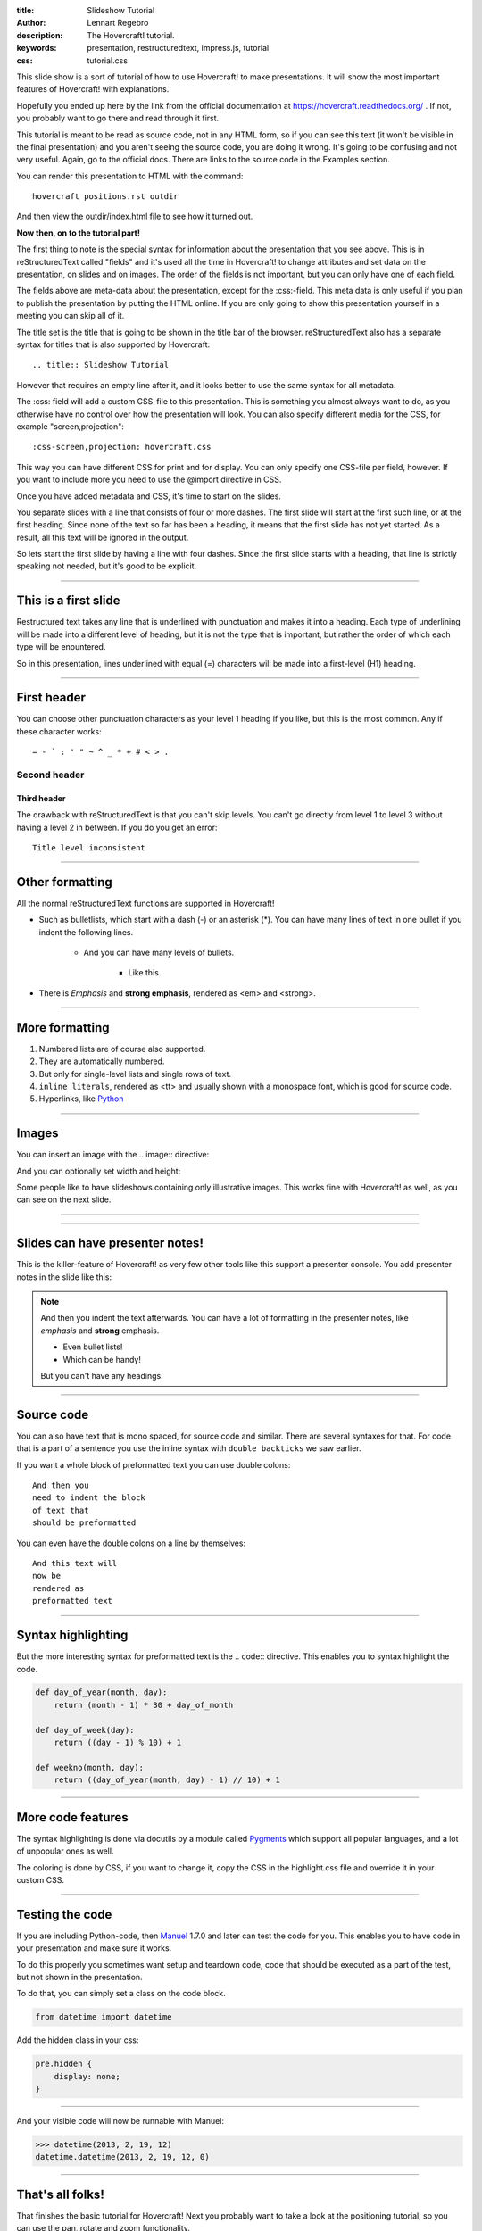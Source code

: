 :title: Slideshow Tutorial
:author: Lennart Regebro
:description: The Hovercraft! tutorial.
:keywords: presentation, restructuredtext, impress.js, tutorial
:css: tutorial.css

This slide show is a sort of tutorial of how to use Hovercraft! to make
presentations. It will show the most important features of Hovercraft! with
explanations.

Hopefully you ended up here by the link from the official documentation at
https://hovercraft.readthedocs.org/ . If not, you probably want to go there
and read through it first.

This tutorial is meant to be read as source code, not in any HTML form, so if
you can see this text (it won't be visible in the final presentation) and you
aren't seeing the source code, you are doing it wrong. It's going to be
confusing and not very useful. Again, go to the official docs. There are
links to the source code in the Examples section.

You can render this presentation to HTML with the command::

    hovercraft positions.rst outdir

And then view the outdir/index.html file to see how it turned out.

**Now then, on to the tutorial part!**

The first thing to note is the special syntax for information about the
presentation that you see above. This is in reStructuredText called "fields"
and it's used all the time in Hovercraft! to change attributes and set data
on the presentation, on slides and on images. The order of the fields is not
important, but you can only have one of each field.

The fields above are meta-data about the presentation, except for the
:css:-field. This meta data is only useful if you plan to publish the
presentation by putting the HTML online. If you are only going to show this
presentation yourself in a meeting you can skip all of it.

The title set is the title that is going to be shown in the title bar of the
browser. reStructuredText also has a separate syntax for titles that is also
supported by Hovercraft::

    .. title:: Slideshow Tutorial

However that requires an empty line after it, and it looks better to use the
same syntax for all metadata.

The :css: field will add a custom CSS-file to this presentation. This is
something you almost always want to do, as you otherwise have no control over
how the presentation will look. You can also specify different media for
the CSS, for example "screen,projection"::

    :css-screen,projection: hovercraft.css

This way you can have different CSS for print and for display. You can only
specify one CSS-file per field, however. If you want to include more you
need to use the @import directive in CSS.

Once you have added metadata and CSS, it's time to start on the slides.

You separate slides with a line that consists of four or more dashes. The
first slide will start at the first such line, or at the first heading. Since
none of the text so far has been a heading, it means that the first slide has
not yet started. As a result, all this text will be ignored in the output.

So lets start the first slide by having a line with four dashes. Since the
first slide starts with a heading, that line is strictly speaking not needed,
but it's good to be explicit.

----

This is a first slide
=====================

Restructured text takes any line that is underlined with punctuation and
makes it into a heading. Each type of underlining will be made into a different
level of heading, but it is not the type that is important, but rather the
order of which each type will be enountered.

So in this presentation, lines underlined with equal (=) characters will be
made into a first-level (H1) heading.

----

First header
============

You can choose other punctuation characters as your level 1 heading if you like,
but this is the most common. Any if these character works::

    = - ` : ' " ~ ^ _ * + # < > .

Second header
-------------

Third header
............

The drawback with reStructuredText is that you can't skip levels. You can't
go directly from level 1 to level 3 without having a level 2 in between.
If you do you get an error::

    Title level inconsistent

----

Other formatting
================

All the normal reStructuredText functions are supported in Hovercraft!

- Such as bulletlists, which start with a dash (-) or an asterisk (*).
  You can have many lines of text in one bullet if you indent the
  following lines.

   - And you can have many levels of bullets.

       - Like this.

- There is *Emphasis* and **strong emphasis**, rendered as <em> and <strong>.

----

More formatting
===============

#. Numbered lists are of course also supported.

#. They are automatically numbered.

#. But only for single-level lists and single rows of text.

#. ``inline literals``, rendered as <tt> and usually shown with a monospace font, which is good for source code.

#. Hyperlinks, like Python_

.. _Python: http://www.python.org


----

Images
======

You can insert an image with the .. image:: directive:

.. image:: images/python-logo-master-v3-TM.png

And you can optionally set width and height:

.. image:: images/python-logo-master-v3-TM.png
    :width: 50px
    :height: 130px

Some people like to have slideshows containing only illustrative images. This
works fine with Hovercraft! as well, as you can see on the next slide.

----

.. image:: images/python-logo-master-v3-TM.png

----

Slides can have presenter notes!
================================

This is the killer-feature of Hovercraft! as very few other tools like this
support a presenter console. You add presenter notes in the slide like this:

.. note::

    And then you indent the text afterwards. You can have a lot of formatting
    in the presenter notes, like *emphasis* and **strong** emphasis.

    - Even bullet lists!

    - Which can be handy!

    But you can't have any headings.


----

Source code
===========

You can also have text that is mono spaced, for source code and similar.
There are several syntaxes for that. For code that is a part of a sentence
you use the inline syntax with ``double backticks`` we saw earlier.

If you want a whole block of preformatted text you can use double colons::

    And then you
    need to indent the block
    of text that
    should be preformatted

You can even have the double colons on a line by themselves:

::

    And this text will
    now be
    rendered as
    preformatted text

----

Syntax highlighting
===================

But the more interesting syntax for preformatted text is the .. code::
directive. This enables you to syntax highlight the code.

.. code:: python

    def day_of_year(month, day):
        return (month - 1) * 30 + day_of_month

    def day_of_week(day):
        return ((day - 1) % 10) + 1

    def weekno(month, day):
        return ((day_of_year(month, day) - 1) // 10) + 1

----

More code features
==================

The syntax highlighting is done via docutils by a module called Pygments_
which support all popular languages, and a lot of unpopular ones as well.

The coloring is done by CSS, if you want to change it, copy the CSS in
the highlight.css file and override it in your custom CSS.

.. _Pygments: http://pygments.org/

----

Testing the code
================

If you are including Python-code, then Manuel_ 1.7.0 and later can test the
code for you. This enables you to have code in your presentation and make
sure it works.

To do this properly you sometimes want setup and teardown code, code that
should be executed as a part of the test, but not shown in the presentation.

To do that, you can simply set a class on the code block.

.. code:: python
    :class: hidden

    from datetime import datetime

Add the hidden class in your css:

.. code:: css

    pre.hidden {
        display: none;
    }

----

And your visible code will now be runnable with Manuel:

.. code:: python

   >>> datetime(2013, 2, 19, 12)
   datetime.datetime(2013, 2, 19, 12, 0)

.. _Manuel: https://pypi.python.org/pypi/manuel

----

That's all folks!
=================

That finishes the basic tutorial for Hovercraft! Next you probably want to
take a look at the positioning tutorial, so you can use the pan, rotate and
zoom functionality.
